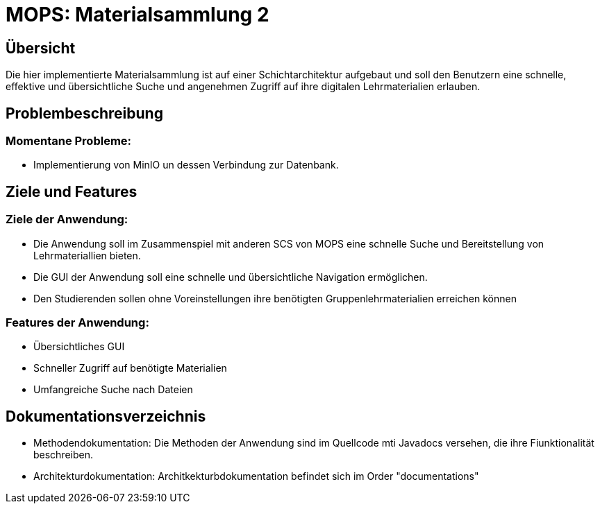 = MOPS: Materialsammlung 2

== Übersicht

Die hier implementierte Materialsammlung ist auf einer Schichtarchitektur
aufgebaut und soll den Benutzern eine schnelle, effektive und übersichtliche
Suche und angenehmen Zugriff auf ihre digitalen Lehrmaterialien erlauben.

== Problembeschreibung

=== Momentane Probleme:

* Implementierung von MinIO un dessen Verbindung zur Datenbank.

== Ziele und Features

=== Ziele der Anwendung:

* Die Anwendung soll im Zusammenspiel mit anderen SCS von MOPS eine schnelle Suche und
Bereitstellung von Lehrmateriallien bieten.

* Die GUI der Anwendung soll eine schnelle und übersichtliche Navigation ermöglichen.

* Den Studierenden sollen ohne Voreinstellungen ihre benötigten Gruppenlehrmaterialien
erreichen können

=== Features der Anwendung:

* Übersichtliches GUI

* Schneller Zugriff auf benötigte Materialien

* Umfangreiche Suche nach Dateien

== Dokumentationsverzeichnis

* Methodendokumentation: Die Methoden der Anwendung sind im Quellcode mti Javadocs versehen, die ihre Fiunktionalität beschreiben.

* Architekturdokumentation: Architkekturbdokumentation befindet sich im Order "documentations"